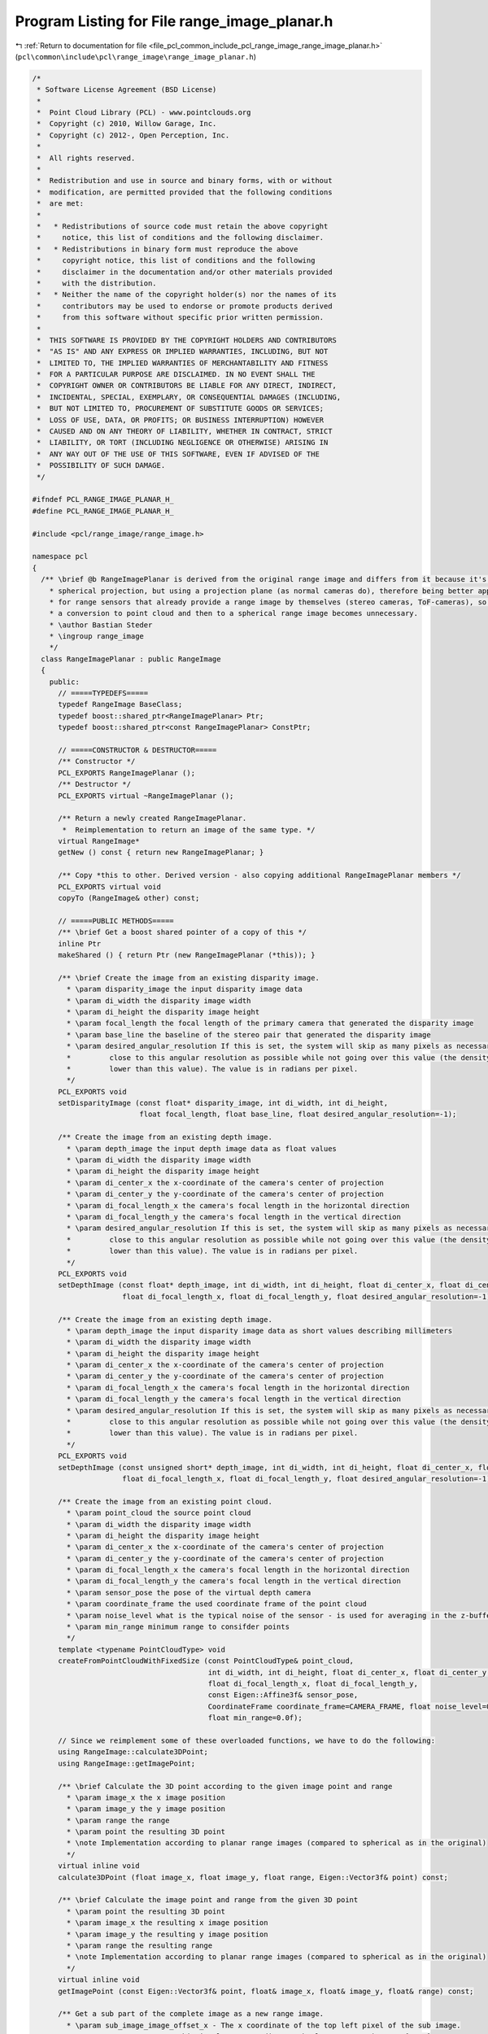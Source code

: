 
.. _program_listing_file_pcl_common_include_pcl_range_image_range_image_planar.h:

Program Listing for File range_image_planar.h
=============================================

|exhale_lsh| :ref:`Return to documentation for file <file_pcl_common_include_pcl_range_image_range_image_planar.h>` (``pcl\common\include\pcl\range_image\range_image_planar.h``)

.. |exhale_lsh| unicode:: U+021B0 .. UPWARDS ARROW WITH TIP LEFTWARDS

.. code-block:: cpp

   /*
    * Software License Agreement (BSD License)
    *
    *  Point Cloud Library (PCL) - www.pointclouds.org
    *  Copyright (c) 2010, Willow Garage, Inc.
    *  Copyright (c) 2012-, Open Perception, Inc.
    *
    *  All rights reserved.
    *
    *  Redistribution and use in source and binary forms, with or without
    *  modification, are permitted provided that the following conditions
    *  are met:
    *
    *   * Redistributions of source code must retain the above copyright
    *     notice, this list of conditions and the following disclaimer.
    *   * Redistributions in binary form must reproduce the above
    *     copyright notice, this list of conditions and the following
    *     disclaimer in the documentation and/or other materials provided
    *     with the distribution.
    *   * Neither the name of the copyright holder(s) nor the names of its
    *     contributors may be used to endorse or promote products derived
    *     from this software without specific prior written permission.
    *
    *  THIS SOFTWARE IS PROVIDED BY THE COPYRIGHT HOLDERS AND CONTRIBUTORS
    *  "AS IS" AND ANY EXPRESS OR IMPLIED WARRANTIES, INCLUDING, BUT NOT
    *  LIMITED TO, THE IMPLIED WARRANTIES OF MERCHANTABILITY AND FITNESS
    *  FOR A PARTICULAR PURPOSE ARE DISCLAIMED. IN NO EVENT SHALL THE
    *  COPYRIGHT OWNER OR CONTRIBUTORS BE LIABLE FOR ANY DIRECT, INDIRECT,
    *  INCIDENTAL, SPECIAL, EXEMPLARY, OR CONSEQUENTIAL DAMAGES (INCLUDING,
    *  BUT NOT LIMITED TO, PROCUREMENT OF SUBSTITUTE GOODS OR SERVICES;
    *  LOSS OF USE, DATA, OR PROFITS; OR BUSINESS INTERRUPTION) HOWEVER
    *  CAUSED AND ON ANY THEORY OF LIABILITY, WHETHER IN CONTRACT, STRICT
    *  LIABILITY, OR TORT (INCLUDING NEGLIGENCE OR OTHERWISE) ARISING IN
    *  ANY WAY OUT OF THE USE OF THIS SOFTWARE, EVEN IF ADVISED OF THE
    *  POSSIBILITY OF SUCH DAMAGE.
    */
   
   #ifndef PCL_RANGE_IMAGE_PLANAR_H_
   #define PCL_RANGE_IMAGE_PLANAR_H_
   
   #include <pcl/range_image/range_image.h>
   
   namespace pcl
   {
     /** \brief @b RangeImagePlanar is derived from the original range image and differs from it because it's not a 
       * spherical projection, but using a projection plane (as normal cameras do), therefore being better applicable 
       * for range sensors that already provide a range image by themselves (stereo cameras, ToF-cameras), so that
       * a conversion to point cloud and then to a spherical range image becomes unnecessary.
       * \author Bastian Steder 
       * \ingroup range_image
       */
     class RangeImagePlanar : public RangeImage
     {
       public:
         // =====TYPEDEFS=====
         typedef RangeImage BaseClass;
         typedef boost::shared_ptr<RangeImagePlanar> Ptr;
         typedef boost::shared_ptr<const RangeImagePlanar> ConstPtr;
         
         // =====CONSTRUCTOR & DESTRUCTOR=====
         /** Constructor */
         PCL_EXPORTS RangeImagePlanar ();
         /** Destructor */
         PCL_EXPORTS virtual ~RangeImagePlanar ();
   
         /** Return a newly created RangeImagePlanar.
          *  Reimplementation to return an image of the same type. */
         virtual RangeImage* 
         getNew () const { return new RangeImagePlanar; }
   
         /** Copy *this to other. Derived version - also copying additional RangeImagePlanar members */
         PCL_EXPORTS virtual void
         copyTo (RangeImage& other) const;
         
         // =====PUBLIC METHODS=====
         /** \brief Get a boost shared pointer of a copy of this */
         inline Ptr 
         makeShared () { return Ptr (new RangeImagePlanar (*this)); } 
         
         /** \brief Create the image from an existing disparity image.
           * \param disparity_image the input disparity image data
           * \param di_width the disparity image width
           * \param di_height the disparity image height
           * \param focal_length the focal length of the primary camera that generated the disparity image
           * \param base_line the baseline of the stereo pair that generated the disparity image
           * \param desired_angular_resolution If this is set, the system will skip as many pixels as necessary to get as
           *         close to this angular resolution as possible while not going over this value (the density will not be
           *         lower than this value). The value is in radians per pixel. 
           */
         PCL_EXPORTS void
         setDisparityImage (const float* disparity_image, int di_width, int di_height,
                            float focal_length, float base_line, float desired_angular_resolution=-1);
         
         /** Create the image from an existing depth image.
           * \param depth_image the input depth image data as float values
           * \param di_width the disparity image width 
           * \param di_height the disparity image height
           * \param di_center_x the x-coordinate of the camera's center of projection
           * \param di_center_y the y-coordinate of the camera's center of projection
           * \param di_focal_length_x the camera's focal length in the horizontal direction
           * \param di_focal_length_y the camera's focal length in the vertical direction
           * \param desired_angular_resolution If this is set, the system will skip as many pixels as necessary to get as
           *         close to this angular resolution as possible while not going over this value (the density will not be
           *         lower than this value). The value is in radians per pixel.
           */
         PCL_EXPORTS void
         setDepthImage (const float* depth_image, int di_width, int di_height, float di_center_x, float di_center_y,
                        float di_focal_length_x, float di_focal_length_y, float desired_angular_resolution=-1);
         
         /** Create the image from an existing depth image.
           * \param depth_image the input disparity image data as short values describing millimeters
           * \param di_width the disparity image width 
           * \param di_height the disparity image height
           * \param di_center_x the x-coordinate of the camera's center of projection
           * \param di_center_y the y-coordinate of the camera's center of projection
           * \param di_focal_length_x the camera's focal length in the horizontal direction
           * \param di_focal_length_y the camera's focal length in the vertical direction
           * \param desired_angular_resolution If this is set, the system will skip as many pixels as necessary to get as
           *         close to this angular resolution as possible while not going over this value (the density will not be
           *         lower than this value). The value is in radians per pixel.
           */
         PCL_EXPORTS void
         setDepthImage (const unsigned short* depth_image, int di_width, int di_height, float di_center_x, float di_center_y,
                        float di_focal_length_x, float di_focal_length_y, float desired_angular_resolution=-1);
         
         /** Create the image from an existing point cloud.
           * \param point_cloud the source point cloud
           * \param di_width the disparity image width 
           * \param di_height the disparity image height
           * \param di_center_x the x-coordinate of the camera's center of projection
           * \param di_center_y the y-coordinate of the camera's center of projection
           * \param di_focal_length_x the camera's focal length in the horizontal direction
           * \param di_focal_length_y the camera's focal length in the vertical direction
           * \param sensor_pose the pose of the virtual depth camera
           * \param coordinate_frame the used coordinate frame of the point cloud
           * \param noise_level what is the typical noise of the sensor - is used for averaging in the z-buffer
           * \param min_range minimum range to consifder points
           */
         template <typename PointCloudType> void
         createFromPointCloudWithFixedSize (const PointCloudType& point_cloud,
                                            int di_width, int di_height, float di_center_x, float di_center_y,
                                            float di_focal_length_x, float di_focal_length_y,
                                            const Eigen::Affine3f& sensor_pose,
                                            CoordinateFrame coordinate_frame=CAMERA_FRAME, float noise_level=0.0f,
                                            float min_range=0.0f);
         
         // Since we reimplement some of these overloaded functions, we have to do the following:
         using RangeImage::calculate3DPoint;
         using RangeImage::getImagePoint;
         
         /** \brief Calculate the 3D point according to the given image point and range
           * \param image_x the x image position
           * \param image_y the y image position
           * \param range the range
           * \param point the resulting 3D point
           * \note Implementation according to planar range images (compared to spherical as in the original)
           */
         virtual inline void
         calculate3DPoint (float image_x, float image_y, float range, Eigen::Vector3f& point) const;
         
         /** \brief Calculate the image point and range from the given 3D point
           * \param point the resulting 3D point
           * \param image_x the resulting x image position
           * \param image_y the resulting y image position
           * \param range the resulting range
           * \note Implementation according to planar range images (compared to spherical as in the original)
           */
         virtual inline void 
         getImagePoint (const Eigen::Vector3f& point, float& image_x, float& image_y, float& range) const;
         
         /** Get a sub part of the complete image as a new range image.
           * \param sub_image_image_offset_x - The x coordinate of the top left pixel of the sub image.
           *                         This is always according to absolute 0,0 meaning -180°,-90°
           *                         and it is already in the system of the new image, so the
           *                         actual pixel used in the original image is
           *                         combine_pixels* (image_offset_x-image_offset_x_)
           * \param sub_image_image_offset_y - Same as image_offset_x for the y coordinate
           * \param sub_image_width - width of the new image
           * \param sub_image_height - height of the new image
           * \param combine_pixels - shrinking factor, meaning the new angular resolution
           *                         is combine_pixels times the old one
           * \param sub_image - the output image
           */
         PCL_EXPORTS virtual void
         getSubImage (int sub_image_image_offset_x, int sub_image_image_offset_y, int sub_image_width,
                      int sub_image_height, int combine_pixels, RangeImage& sub_image) const;
         
         //! Get a range image with half the resolution
         PCL_EXPORTS virtual void 
         getHalfImage (RangeImage& half_image) const;
         
         //! Getter for the focal length in X
         inline float
         getFocalLengthX () const { return focal_length_x_; }
         
         //! Getter for the focal length in Y
         inline float
         getFocalLengthY () const { return focal_length_y_; }
         
         //! Getter for the principal point in X
         inline float
         getCenterX () const { return center_x_; }
         
         //! Getter for the principal point in Y
         inline float
         getCenterY () const { return center_y_; }
   
   
       protected:
         float focal_length_x_, focal_length_y_; //!< The focal length of the image in pixels
         float focal_length_x_reciprocal_, focal_length_y_reciprocal_;  //!< 1/focal_length -> for internal use
         float center_x_, center_y_;      //!< The principle point of the image
     };
   }  // namespace end
   
   
   #include <pcl/range_image/impl/range_image_planar.hpp>  // Definitions of templated and inline functions
   
   #endif  //#ifndef PCL_RANGE_IMAGE_H_
